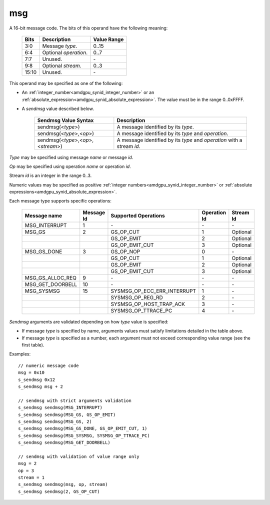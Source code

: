 ..
    **************************************************
    *                                                *
    *   Automatically generated file, do not edit!   *
    *                                                *
    **************************************************

.. _amdgpu_synid9_msg:

msg
===========================

A 16-bit message code. The bits of this operand have the following meaning:

    ============ =============================== ===============
    Bits         Description                     Value Range
    ============ =============================== ===============
    3:0          Message *type*.                 0..15
    6:4          Optional *operation*.           0..7
    7:7          Unused.                         \-
    9:8          Optional *stream*.              0..3
    15:10        Unused.                         \-
    ============ =============================== ===============

This operand may be specified as one of the following:

* An :ref:`integer_number<amdgpu_synid_integer_number>` or an :ref:`absolute_expression<amdgpu_synid_absolute_expression>`. The value must be in the range 0..0xFFFF.
* A *sendmsg* value described below.

    ==================================== ====================================================
    Sendmsg Value Syntax                 Description
    ==================================== ====================================================
    sendmsg(<*type*>)                    A message identified by its *type*.
    sendmsg(<*type*>,<*op*>)             A message identified by its *type* and *operation*.
    sendmsg(<*type*>,<*op*>,<*stream*>)  A message identified by its *type* and *operation*
                                         with a stream *id*.
    ==================================== ====================================================

*Type* may be specified using message *name* or message *id*.

*Op* may be specified using operation *name* or operation *id*.

Stream *id* is an integer in the range 0..3.

Numeric values may be specified as positive :ref:`integer numbers<amdgpu_synid_integer_number>`
or :ref:`absolute expressions<amdgpu_synid_absolute_expression>`.

Each message type supports specific operations:

    ================= ========== ============================== ============ ==========
    Message name      Message Id Supported Operations           Operation Id Stream Id
    ================= ========== ============================== ============ ==========
    MSG_INTERRUPT     1          \-                             \-           \-
    MSG_GS            2          GS_OP_CUT                      1            Optional
    \                            GS_OP_EMIT                     2            Optional
    \                            GS_OP_EMIT_CUT                 3            Optional
    MSG_GS_DONE       3          GS_OP_NOP                      0            \-
    \                            GS_OP_CUT                      1            Optional
    \                            GS_OP_EMIT                     2            Optional
    \                            GS_OP_EMIT_CUT                 3            Optional
    MSG_GS_ALLOC_REQ  9          \-                             \-           \-
    MSG_GET_DOORBELL  10         \-                             \-           \-
    MSG_SYSMSG        15         SYSMSG_OP_ECC_ERR_INTERRUPT    1            \-
    \                            SYSMSG_OP_REG_RD               2            \-
    \                            SYSMSG_OP_HOST_TRAP_ACK        3            \-
    \                            SYSMSG_OP_TTRACE_PC            4            \-
    ================= ========== ============================== ============ ==========

*Sendmsg* arguments are validated depending on how *type* value is specified:

* If message *type* is specified by name, arguments values must satisfy limitations detailed in the table above.
* If message *type* is specified as a number, each argument must not exceed corresponding value range (see the first table).

Examples:

.. parsed-literal::

    // numeric message code
    msg = 0x10
    s_sendmsg 0x12
    s_sendmsg msg + 2

    // sendmsg with strict arguments validation
    s_sendmsg sendmsg(MSG_INTERRUPT)
    s_sendmsg sendmsg(MSG_GS, GS_OP_EMIT)
    s_sendmsg sendmsg(MSG_GS, 2)
    s_sendmsg sendmsg(MSG_GS_DONE, GS_OP_EMIT_CUT, 1)
    s_sendmsg sendmsg(MSG_SYSMSG, SYSMSG_OP_TTRACE_PC)
    s_sendmsg sendmsg(MSG_GET_DOORBELL)

    // sendmsg with validation of value range only
    msg = 2
    op = 3
    stream = 1
    s_sendmsg sendmsg(msg, op, stream)
    s_sendmsg sendmsg(2, GS_OP_CUT)

